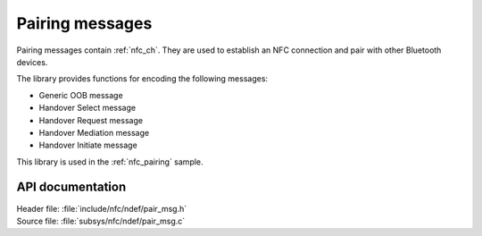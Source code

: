 .. _nfc_pair:

Pairing messages
################

Pairing messages contain :ref:`nfc_ch`.
They are used to establish an NFC connection and pair with other Bluetooth devices.

The library provides functions for encoding the following messages:

* Generic OOB message
* Handover Select message
* Handover Request message
* Handover Mediation message
* Handover Initiate message

This library is used in the :ref:`nfc_pairing` sample.

API documentation
*****************

.. _nfc_pair_msg:

| Header file: :file:`include/nfc/ndef/pair_msg.h`
| Source file: :file:`subsys/nfc/ndef/pair_msg.c`

.. doxygengroup:: nfc_ndef_pair_msg
   :project: nrf
   :members:
